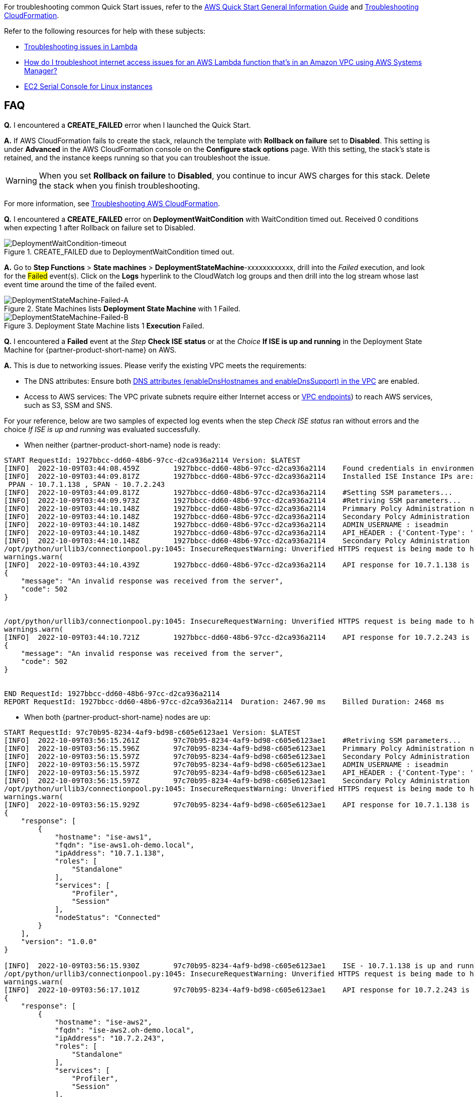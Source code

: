 //Add any unique troubleshooting steps here.

For troubleshooting common Quick Start issues, refer to the https://fwd.aws/rA69w?[AWS Quick Start General Information Guide^] and https://docs.aws.amazon.com/AWSCloudFormation/latest/UserGuide/troubleshooting.html[Troubleshooting CloudFormation^].

Refer to the following resources for help with these subjects:

* https://docs.aws.amazon.com/lambda/latest/dg/lambda-troubleshooting.html[Troubleshooting issues in Lambda^]
* https://aws.amazon.com/premiumsupport/knowledge-center/ssm-troubleshoot-lambda-internet-access/[How do I troubleshoot internet access issues for an AWS Lambda function that's in an Amazon VPC using AWS Systems Manager?^]
* https://docs.aws.amazon.com/AWSEC2/latest/UserGuide/ec2-serial-console.html[EC2 Serial Console for Linux instances^]

== FAQ

*Q.* I encountered a *CREATE_FAILED* error when I launched the Quick Start.

*A.* If AWS CloudFormation fails to create the stack, relaunch the template with *Rollback on failure* set to *Disabled*. This setting is under *Advanced* in the AWS CloudFormation console on the *Configure stack options* page. With this setting, the stack’s state is retained, and the instance keeps running so that you can troubleshoot the issue.

// Customize this answer if needed. For example, if you’re deploying on Linux instances, either provide the location for log files on Linux or omit the final sentence. If the Quick Start has no EC2 instances, revise accordingly (something like "and the assets keep running").

WARNING: When you set *Rollback on failure* to *Disabled*, you continue to incur AWS charges for this stack. Delete the stack when you finish troubleshooting.

For more information, see https://docs.aws.amazon.com/AWSCloudFormation/latest/UserGuide/troubleshooting.html[Troubleshooting AWS CloudFormation^].

*Q.* I encountered a *CREATE_FAILED* error on *DeploymentWaitCondition* with [.underline]#WaitCondition timed out. Received 0 conditions when expecting 1# after Rollback on failure set to Disabled.

[#DeploymentWaitCondition-timeout]
.CREATE_FAILED due to DeploymentWaitCondition timed out.
image::../docs/deployment_guide/images/DeploymentWaitCondition-timeout.png[DeploymentWaitCondition-timeout]

*A.* Go to *Step Functions* > *State machines* > *DeploymentStateMachine*-xxxxxxxxxxxx, drill into the _Failed_ execution, and look for the #Failed# event(s). Click on the *Logs* hyperlink to the CloudWatch log groups and then drill into the log stream whose last event time around the time of the failed event.

[#DeploymentStateMachine-Failed-A]
.State Machines lists *Deployment State Machine* with 1 Failed.
image::../docs/deployment_guide/images/DeploymentStateMachine-Failed-0.png[DeploymentStateMachine-Failed-A]

[#DeploymentStateMachine-Failed-B]
.Deployment State Machine lists 1 *Execution* Failed.
image::../docs/deployment_guide/images/DeploymentStateMachine-Failed-B.png[DeploymentStateMachine-Failed-B]

*Q.* I encountered a *Failed* event at the _Step_ *Check ISE status* or at the _Choice_ *If ISE is up and running* in the Deployment State Machine for {partner-product-short-name} on AWS.

*A.* This is due to networking issues. Please verify the existing VPC meets the requirements:

* The DNS attributes: Ensure both https://docs.aws.amazon.com/vpc/latest/userguide/vpc-dns.html#vpc-dns-support[DNS attributes (enableDnsHostnames and enableDnsSupport) in the VPC^] are enabled.
* Access to AWS services: The VPC private subnets require either Internet access or https://docs.aws.amazon.com/vpc/latest/privatelink/what-is-privatelink.html[VPC endpoints^]) to reach AWS services, such as S3, SSM and SNS.

For your reference, below are two samples of expected log events when the step _Check ISE status_ ran without errors and the choice _If ISE is up and running_ was evaluated successfully.

* When neither {partner-product-short-name} node is ready:

[source.small,python]
----
START RequestId: 1927bbcc-dd60-48b6-97cc-d2ca936a2114 Version: $LATEST
[INFO]	2022-10-09T03:44:08.459Z	1927bbcc-dd60-48b6-97cc-d2ca936a2114	Found credentials in environment variables.
[INFO]	2022-10-09T03:44:09.817Z	1927bbcc-dd60-48b6-97cc-d2ca936a2114	Installed ISE Instance IPs are:
 PPAN - 10.7.1.138 , SPAN - 10.7.2.243
[INFO]	2022-10-09T03:44:09.817Z	1927bbcc-dd60-48b6-97cc-d2ca936a2114	#Setting SSM parameters...
[INFO]	2022-10-09T03:44:09.973Z	1927bbcc-dd60-48b6-97cc-d2ca936a2114	#Retriving SSM parameters...
[INFO]	2022-10-09T03:44:10.148Z	1927bbcc-dd60-48b6-97cc-d2ca936a2114	Primmary Polcy Administration node ip : 10.7.1.138
[INFO]	2022-10-09T03:44:10.148Z	1927bbcc-dd60-48b6-97cc-d2ca936a2114	Secondary Polcy Administration node ip : 10.7.2.243
[INFO]	2022-10-09T03:44:10.148Z	1927bbcc-dd60-48b6-97cc-d2ca936a2114	ADMIN_USERNAME : iseadmin
[INFO]	2022-10-09T03:44:10.148Z	1927bbcc-dd60-48b6-97cc-d2ca936a2114	API_HEADER : {'Content-Type': 'application/json', 'Accept': 'application/json'}
[INFO]	2022-10-09T03:44:10.148Z	1927bbcc-dd60-48b6-97cc-d2ca936a2114	Secondary Polcy Administration node fqdn : ise-aws2.oh-demo.local
/opt/python/urllib3/connectionpool.py:1045: InsecureRequestWarning: Unverified HTTPS request is being made to host '10.7.1.138'. Adding certificate verification is strongly advised. See: https://urllib3.readthedocs.io/en/1.26.x/advanced-usage.html#ssl-warnings
warnings.warn(
[INFO]	2022-10-09T03:44:10.439Z	1927bbcc-dd60-48b6-97cc-d2ca936a2114	API response for 10.7.1.138 is 
{
    "message": "An invalid response was received from the server",
    "code": 502
}

 
/opt/python/urllib3/connectionpool.py:1045: InsecureRequestWarning: Unverified HTTPS request is being made to host '10.7.2.243'. Adding certificate verification is strongly advised. See: https://urllib3.readthedocs.io/en/1.26.x/advanced-usage.html#ssl-warnings
warnings.warn(
[INFO]	2022-10-09T03:44:10.721Z	1927bbcc-dd60-48b6-97cc-d2ca936a2114	API response for 10.7.2.243 is 
{
    "message": "An invalid response was received from the server",
    "code": 502
}

 
END RequestId: 1927bbcc-dd60-48b6-97cc-d2ca936a2114
REPORT RequestId: 1927bbcc-dd60-48b6-97cc-d2ca936a2114	Duration: 2467.90 ms	Billed Duration: 2468 ms	Memory Size: 128 MB	Max Memory Used: 75 MB	Init Duration: 406.60 ms
----


* When both {partner-product-short-name} nodes are up:

[source.small,python]
----
START RequestId: 97c70b95-8234-4af9-bd98-c605e6123ae1 Version: $LATEST
[INFO]	2022-10-09T03:56:15.261Z	97c70b95-8234-4af9-bd98-c605e6123ae1	#Retriving SSM parameters...
[INFO]	2022-10-09T03:56:15.596Z	97c70b95-8234-4af9-bd98-c605e6123ae1	Primmary Polcy Administration node ip : 10.7.1.138
[INFO]	2022-10-09T03:56:15.597Z	97c70b95-8234-4af9-bd98-c605e6123ae1	Secondary Polcy Administration node ip : 10.7.2.243
[INFO]	2022-10-09T03:56:15.597Z	97c70b95-8234-4af9-bd98-c605e6123ae1	ADMIN_USERNAME : iseadmin
[INFO]	2022-10-09T03:56:15.597Z	97c70b95-8234-4af9-bd98-c605e6123ae1	API_HEADER : {'Content-Type': 'application/json', 'Accept': 'application/json'}
[INFO]	2022-10-09T03:56:15.597Z	97c70b95-8234-4af9-bd98-c605e6123ae1	Secondary Polcy Administration node fqdn : ise-aws2.oh-demo.local
/opt/python/urllib3/connectionpool.py:1045: InsecureRequestWarning: Unverified HTTPS request is being made to host '10.7.1.138'. Adding certificate verification is strongly advised. See: https://urllib3.readthedocs.io/en/1.26.x/advanced-usage.html#ssl-warnings
warnings.warn(
[INFO]	2022-10-09T03:56:15.929Z	97c70b95-8234-4af9-bd98-c605e6123ae1	API response for 10.7.1.138 is 
{
    "response": [
        {
            "hostname": "ise-aws1",
            "fqdn": "ise-aws1.oh-demo.local",
            "ipAddress": "10.7.1.138",
            "roles": [
                "Standalone"
            ],
            "services": [
                "Profiler",
                "Session"
            ],
            "nodeStatus": "Connected"
        }
    ],
    "version": "1.0.0"
}
 
[INFO]	2022-10-09T03:56:15.930Z	97c70b95-8234-4af9-bd98-c605e6123ae1	ISE - 10.7.1.138 is up and running
/opt/python/urllib3/connectionpool.py:1045: InsecureRequestWarning: Unverified HTTPS request is being made to host '10.7.2.243'. Adding certificate verification is strongly advised. See: https://urllib3.readthedocs.io/en/1.26.x/advanced-usage.html#ssl-warnings
warnings.warn(
[INFO]	2022-10-09T03:56:17.101Z	97c70b95-8234-4af9-bd98-c605e6123ae1	API response for 10.7.2.243 is 
{
    "response": [
        {
            "hostname": "ise-aws2",
            "fqdn": "ise-aws2.oh-demo.local",
            "ipAddress": "10.7.2.243",
            "roles": [
                "Standalone"
            ],
            "services": [
                "Profiler",
                "Session"
            ],
            "nodeStatus": "Connected"
        }
    ],
    "version": "1.0.0"
}
 
[INFO]	2022-10-09T03:56:17.101Z	97c70b95-8234-4af9-bd98-c605e6123ae1	ISE - 10.7.2.243 is up and running
END RequestId: 97c70b95-8234-4af9-bd98-c605e6123ae1
REPORT RequestId: 97c70b95-8234-4af9-bd98-c605e6123ae1	Duration: 1942.49 ms	Billed Duration: 1943 ms	Memory Size: 128 MB	Max Memory Used: 77 MB
----

